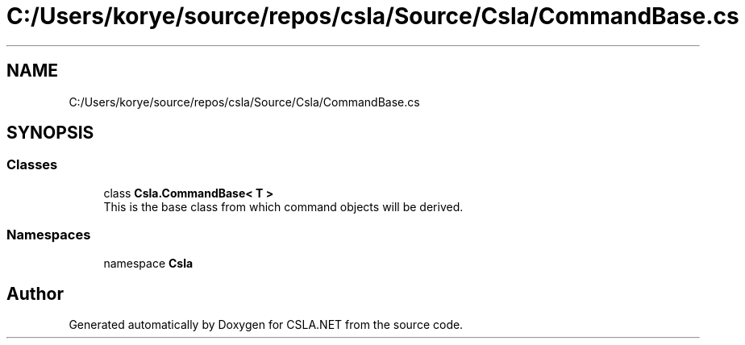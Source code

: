 .TH "C:/Users/korye/source/repos/csla/Source/Csla/CommandBase.cs" 3 "Wed Jul 21 2021" "Version 5.4.2" "CSLA.NET" \" -*- nroff -*-
.ad l
.nh
.SH NAME
C:/Users/korye/source/repos/csla/Source/Csla/CommandBase.cs
.SH SYNOPSIS
.br
.PP
.SS "Classes"

.in +1c
.ti -1c
.RI "class \fBCsla\&.CommandBase< T >\fP"
.br
.RI "This is the base class from which command objects will be derived\&. "
.in -1c
.SS "Namespaces"

.in +1c
.ti -1c
.RI "namespace \fBCsla\fP"
.br
.in -1c
.SH "Author"
.PP 
Generated automatically by Doxygen for CSLA\&.NET from the source code\&.
